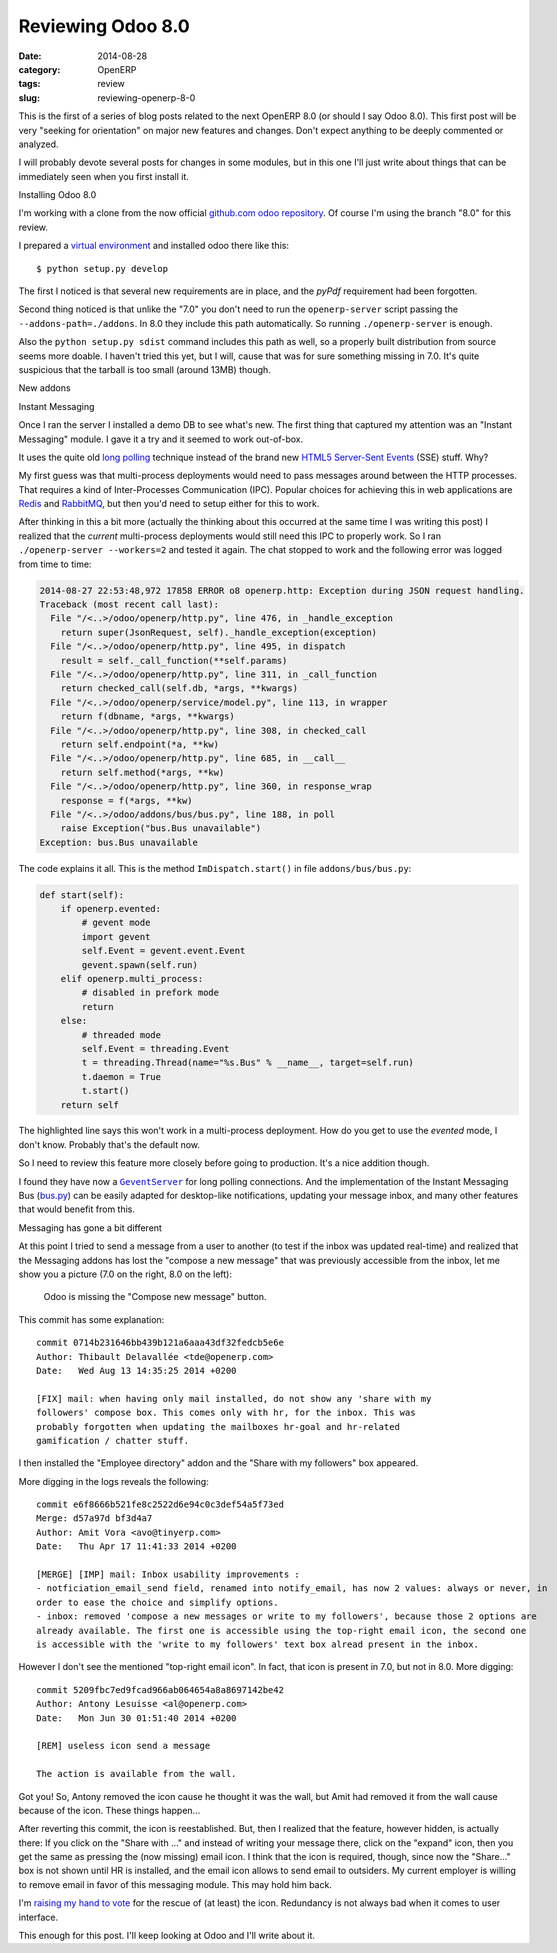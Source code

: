 Reviewing Odoo 8.0
==================

:date: 2014-08-28
:category: OpenERP
:tags: review
:slug: reviewing-openerp-8-0


This is the first of a series of blog posts related to the next OpenERP 8.0
(or should I say Odoo 8.0).  This first post will be very "seeking for
orientation" on major new features and changes.  Don't expect anything to be
deeply commented or analyzed.

I will probably devote several posts for changes in some modules, but in this
one I'll just write about things that can be immediately seen when you first
install it.


Installing Odoo 8.0

I'm working with a clone from the now official `github.com odoo repository`__.
Of course I'm using the branch "8.0" for this review.

__ `odoo at github.com`_

I prepared a `virtual environment`_ and installed odoo there like this::

  $ python setup.py develop

The first I noticed is that several new requirements are in place, and the
`pyPdf` requirement had been forgotten.

Second thing noticed is that unlike the "7.0" you don't need to run the
``openerp-server`` script passing the ``--addons-path=./addons``.  In 8.0 they
include this path automatically.  So running ``./openerp-server`` is enough.

Also the ``python setup.py sdist`` command includes this path as well, so a
properly built distribution from source seems more doable.  I haven't tried
this yet, but I will, cause that was for sure something missing in 7.0.  It's
quite suspicious that the tarball is too small (around 13MB) though.


New addons

Instant Messaging

Once I ran the server I installed a demo DB to see what's new.  The first
thing that captured my attention was an "Instant Messaging" module.  I gave it
a try and it seemed to work out-of-box.

It uses the quite old `long polling`_ technique instead of the brand new
HTML5_  `Server-Sent Events`_ (SSE) stuff.  Why?

My first guess was that multi-process deployments would need to pass messages
around between the HTTP processes.  That requires a kind of Inter-Processes
Communication (IPC).  Popular choices for achieving this in web applications
are Redis_ and RabbitMQ_, but then you'd need to setup either for this to
work.

After thinking in this a bit more (actually the thinking about this occurred
at the same time I was writing this post) I realized that the *current*
multi-process deployments would still need this IPC to properly work.  So I
ran ``./openerp-server --workers=2`` and tested it again.  The chat stopped to
work and the following error was logged from time to time:

.. code-block:: traceback

   2014-08-27 22:53:48,972 17858 ERROR o8 openerp.http: Exception during JSON request handling.
   Traceback (most recent call last):
     File "/<..>/odoo/openerp/http.py", line 476, in _handle_exception
       return super(JsonRequest, self)._handle_exception(exception)
     File "/<..>/odoo/openerp/http.py", line 495, in dispatch
       result = self._call_function(**self.params)
     File "/<..>/odoo/openerp/http.py", line 311, in _call_function
       return checked_call(self.db, *args, **kwargs)
     File "/<..>/odoo/openerp/service/model.py", line 113, in wrapper
       return f(dbname, *args, **kwargs)
     File "/<..>/odoo/openerp/http.py", line 308, in checked_call
       return self.endpoint(*a, **kw)
     File "/<..>/odoo/openerp/http.py", line 685, in __call__
       return self.method(*args, **kw)
     File "/<..>/odoo/openerp/http.py", line 360, in response_wrap
       response = f(*args, **kw)
     File "/<..>/odoo/addons/bus/bus.py", line 188, in poll
       raise Exception("bus.Bus unavailable")
   Exception: bus.Bus unavailable

The code explains it all.  This is the method ``ImDispatch.start()`` in file
``addons/bus/bus.py``:

.. code-block:: python

   def start(self):
       if openerp.evented:
	   # gevent mode
	   import gevent
	   self.Event = gevent.event.Event
	   gevent.spawn(self.run)
       elif openerp.multi_process:
	   # disabled in prefork mode
	   return
       else:
	   # threaded mode
	   self.Event = threading.Event
	   t = threading.Thread(name="%s.Bus" % __name__, target=self.run)
	   t.daemon = True
	   t.start()
       return self

The highlighted line says this won't work in a multi-process deployment.  How
do you get to use the `evented` mode, I don't know.  Probably that's the
default now.

So I need to review this feature more closely before going to production.
It's a nice addition though.

I found they have now a |GeventServer|_ for long polling connections.  And the
implementation of the Instant Messaging Bus (`bus.py`_) can be easily adapted
for desktop-like notifications, updating your message inbox, and many other
features that would benefit from this.


Messaging has gone a bit different

At this point I tried to send a message from a user to another (to test if the
inbox was updated real-time) and realized that the Messaging addons has lost
the "compose a new message" that was previously accessible from the inbox, let
me show you a picture (7.0 on the right, 8.0 on the left):

.. figure:: odoo-vs-openerp.png

   Odoo is missing the "Compose new message" button.

This commit has some explanation::

  commit 0714b231646bb439b121a6aaa43df32fedcb5e6e
  Author: Thibault Delavallée <tde@openerp.com>
  Date:   Wed Aug 13 14:35:25 2014 +0200

  [FIX] mail: when having only mail installed, do not show any 'share with my
  followers' compose box. This comes only with hr, for the inbox. This was
  probably forgotten when updating the mailboxes hr-goal and hr-related
  gamification / chatter stuff.


I then installed the "Employee directory" addon and the "Share with my
followers" box appeared.

More digging in the logs reveals the following::

  commit e6f8666b521fe8c2522d6e94c0c3def54a5f73ed
  Merge: d57a97d bf3d4a7
  Author: Amit Vora <avo@tinyerp.com>
  Date:   Thu Apr 17 11:41:33 2014 +0200

  [MERGE] [IMP] mail: Inbox usability improvements :
  - notficiation_email_send field, renamed into notify_email, has now 2 values: always or never, in
  order to ease the choice and simplify options.
  - inbox: removed 'compose a new messages or write to my followers', because those 2 options are
  already available. The first one is accessible using the top-right email icon, the second one
  is accessible with the 'write to my followers' text box alread present in the inbox.

However I don't see the mentioned "top-right email icon".  In fact, that icon
is present in 7.0, but not in 8.0.  More digging::

  commit 5209fbc7ed9fcad966ab064654a8a8697142be42
  Author: Antony Lesuisse <al@openerp.com>
  Date:   Mon Jun 30 01:51:40 2014 +0200

  [REM] useless icon send a message

  The action is available from the wall.

Got you!  So, Antony removed the icon cause he thought it was the wall, but
Amit had removed it from the wall cause because of the icon.  These things
happen...

After reverting this commit, the icon is reestablished.  But, then I realized
that the feature, however hidden, is actually there: If you click on the
"Share with ..." and instead of writing your message there, click on the
"expand" icon, then you get the same as pressing the (now missing) email icon.
I think that the icon is required, though, since now the "Share..." box is not
shown until HR is installed, and the email icon allows to send email to
outsiders.  My current employer is willing to remove email in favor of this
messaging module.  This may hold him back.

I'm `raising my hand to vote`_ for the rescue of (at least) the icon.
Redundancy is not always bad when it comes to user interface.


This enough for this post.  I'll keep looking at Odoo and I'll write about it.


.. _Server-Sent Events: http://en.wikipedia.org/wiki/Server-sent_events
.. |GeventServer| replace:: ``GeventServer``
.. _GeventServer: https://github.com/odoo/odoo/blob/master/openerp/service/server.py#L321
.. _bus.py: https://github.com/odoo/odoo/blob/master/openerp/addons/bus/bus.py
.. _long polling: http://stackoverflow.com/questions/11077857/what-are-long-polling-websockets-server-sent-events-sse-and-comet
.. _SSE: http://en.wikipedia.org/wiki/Server-sent_events
.. _HTML5: http://en.wikipedia.org/wiki/HTML5

.. _Redis: http://redis.io/
.. _RabbitMQ: http://www.rabbitmq.com/

.. _odoo at github.com: https://github.com/odoo/odoo
.. _virtual environment: https://pypi.python.org/pypi/virtualenv
.. _raising my hand to vote: https://github.com/odoo/odoo/issues/2042

..
   Local Variables:
   ispell-dictionary: "en"
   End: